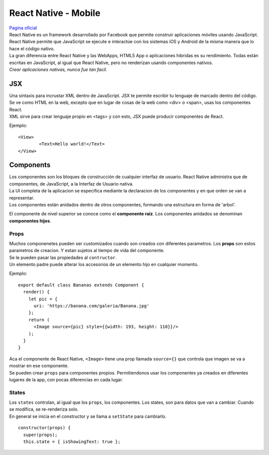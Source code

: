 =====================
React Native - Mobile
=====================

| `Pagina oficial <https://facebook.github.io/react-native/>`_

| React Native es un framework desarrollado por Facebook que permite construir 
  aplicaciones móviles usando JavaScript. React Native permite que JavaScript 
  se ejecute e interactúe con los sistemas iOS y Android de la misma manera que
  lo hace el código nativo.

| La gran diferencia entre React Native y las WebApps, HTML5 App o aplicaciones 
  hibridas es su rendimiento. Todas están escritas en JavaScript, al igual que 
  React Native, pero no renderizan usando componentes nativos.

| *Crear aplicaciones nativas, nunca fue tan facil.*

JSX
---
| Una sintaxis para incrustar XML dentro de JavaScript. JSX te permite escribir tu 
  lenguaje de marcado dentro del código. Se ve como HTML en la web, excepto que en 
  lugar de cosas de la web como <div> o <span>, usas los componentes React.

| XML sirve para crear lenguaje propio en <tags> y con esto, JSX puede producir 
  componentes de React.

Ejemplo:

::
	
	<View>
		<Text>Hello world!</Text>
	</View>

Components
----------
| Los componentes son los bloques de construcción de cualquier interfaz de usuario. 
  React Native administra que de componentes, de JavaScript, a la Interfaz de 
  Usuario nativa. 

| La UI completa de la aplicacion se especifica mediante la declaracion de los 
  componentes y en que orden se van a representar.
| Los componentes están anidados dentro de otros componentes, formando una 
  estructura en forma de 'arbol'.
  
El componente de nivel superior se conoce como el **componente raíz**. 
Los componentes anidados se denominan **componentes hijos**.

Props
~~~~~
| Muchos componenetes pueden ser customizados cuando son creados con diferentes
  parametros. Los **props** son estos parametros de creacion. Y estan sujetos
  al tiempo de vida del componente.

| Se le pueden pasar las propiedades al ``contructor``. 
| Un elemento padre puede alterar los accesorios de un elemento hijo en cualquier 
  momento.

Ejemplo:

::

	export default class Bananas extends Component {
	  render() {
	    let pic = {
	      uri: 'https://banana.com/galeria/Banana.jpg'
	    };
	    return (
	      <Image source={pic} style={{width: 193, height: 110}}/>
	    );
	  }
	}

| Aca el componente de React Native, ``<Image>`` tiene una prop llamada 
  ``source={}`` que controla que imagen se va a mostrar en ese componente.

| Se pueden crear ``props`` para componentes propios. Permitiendonos usar los 
  componentes ya creados en diferentes lugares de la app, con pocas diferencias
  en cada lugar. 

States
~~~~~~
| Los ``states`` controlan, al igual que los ``props``, los componentes. Los
  states, son para datos que van a cambiar. Cuando se modifica, se 
  re-renderiza solo.

| En general se inicia en el constructor y se llama a ``setState`` para 
  cambiarlo.

::

  constructor(props) {
    super(props);
    this.state = { isShowingText: true };

